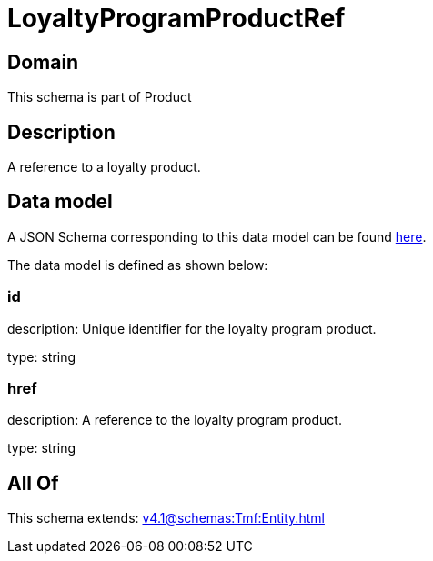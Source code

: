 = LoyaltyProgramProductRef

[#domain]
== Domain

This schema is part of Product

[#description]
== Description

A reference to a loyalty product.


[#data_model]
== Data model

A JSON Schema corresponding to this data model can be found https://tmforum.org[here].

The data model is defined as shown below:


=== id
description: Unique identifier for the loyalty program product.

type: string


=== href
description: A reference to the loyalty program product.

type: string


[#all_of]
== All Of

This schema extends: xref:v4.1@schemas:Tmf:Entity.adoc[]
